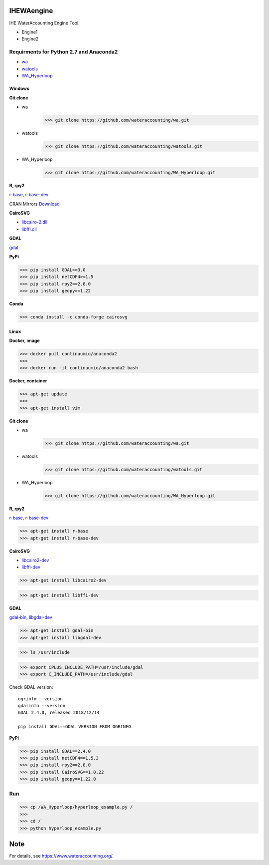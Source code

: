 .. -*- mode: rst -*-

|CoverAlls|_ |Travis|_ |ReadTheDocs|_ |DockerHub|_ |PyPI|_

.. |CoverAlls| image:: https://coveralls.io/repos/github/wateraccounting/IHEWAengine/badge.svg?branch=master
.. _CoverAlls: https://coveralls.io/github/wateraccounting/IHEWAengine?branch=master

.. |Travis| image:: https://travis-ci.org/wateraccounting/IHEWAengine.svg?branch=master
.. _Travis: https://travis-ci.org/wateraccounting/IHEWAengine

.. |ReadTheDocs| image:: https://readthedocs.org/projects/ihewaengine/badge/?version=latest
.. _ReadTheDocs: https://ihewaengine.readthedocs.io/en/latest/

.. |DockerHub| image:: https://img.shields.io/docker/cloud/build/wateraccounting/ihewaengine
.. _DockerHub: https://hub.docker.com/r/wateraccounting/ihewaengine

.. |PyPI| image:: https://img.shields.io/pypi/v/IHEWAengine
.. _PyPI: https://pypi.org/project/IHEWAengine/


IHEWAengine
===========

IHE WaterAccounting Engine Tool.

- Engine1
- Engine2


Requirments for Python 2.7 and Anaconda2
----------------------------------------

- `wa <https://github.com/wateraccounting/wa>`_
- `watools <https://github.com/wateraccounting/watools>`_
- `WA_Hyperloop <https://github.com/wateraccounting/WA_Hyperloop>`_

Windows
~~~~~~~

**Git clone**

- wa
    >>> git clone https://github.com/wateraccounting/wa.git
- watools
    >>> git clone https://github.com/wateraccounting/watools.git
- WA_Hyperloop
    >>> git clone https://github.com/wateraccounting/WA_Hyperloop.git

**R, rpy2**

`r-base, r-base-dev <https://rpy2.github.io/>`_

CRAN Mirrors `Download <https://cran.r-project.org/mirrors.html>`_

**CairoSVG**

- `libcairo-2.dll <https://www.cairographics.org/download>`_
- `libffi.dll <https://github.com/libffi/libffi>`_

**GDAL**

`gdal <https://sandbox.idre.ucla.edu/sandbox/tutorials/installing-gdal-for-windows>`_

**PyPi**

>>> pip install GDAL>=3.0
>>> pip install netCDF4>=1.5
>>> pip install rpy2==2.8.0
>>> pip install geopy>=1.22

**Conda**

>>> conda install -c conda-forge cairosvg

Linux
~~~~~

**Docker, image**

>>> docker pull continuumio/anaconda2
>>>
>>> docker run -it continuumio/anaconda2 bash

**Docker, container**

>>> apt-get update
>>>
>>> apt-get install vim

**Git clone**

- wa
    >>> git clone https://github.com/wateraccounting/wa.git
- watools
    >>> git clone https://github.com/wateraccounting/watools.git
- WA_Hyperloop
    >>> git clone https://github.com/wateraccounting/WA_Hyperloop.git

**R, rpy2**

`r-base, r-base-dev <https://rpy2.github.io/>`_

>>> apt-get install r-base
>>> apt-get install r-base-dev

**CairoSVG**

- `libcairo2-dev <https://www.cairographics.org/download>`_
- `libffi-dev <https://github.com/libffi/libffi>`_

>>> apt-get install libcairo2-dev

>>> apt-get install libffi-dev

**GDAL**

`gdal-bin, libgdal-dev <https://mothergeo-py.readthedocs.io/en/latest/development/how-to/gdal-ubuntu-pkg.html>`_

>>> apt-get install gdal-bin
>>> apt-get install libgdal-dev

>>> ls /usr/include

>>> export CPLUS_INCLUDE_PATH=/usr/include/gdal
>>> export C_INCLUDE_PATH=/usr/include/gdal

Check GDAL version::

    ogrinfo --version
    gdalinfo --version
    GDAL 2.4.0, released 2018/12/14

    pip install GDAL==GDAL VERSION FROM OGRINFO

**PyPi**

>>> pip install GDAL==2.4.0
>>> pip install netCDF4==1.5.3
>>> pip install rpy2==2.8.0
>>> pip install CairoSVG==1.0.22
>>> pip install geopy==1.22.0

Run
---

>>> cp /WA_Hyperloop/hyperloop_example.py /
>>>
>>> cd /
>>> python hyperloop_example.py


Note
====

For details, see https://www.wateraccounting.org/.
